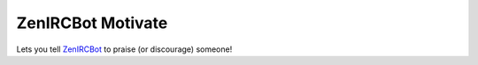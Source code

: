 ZenIRCBot Motivate
==================

Lets you tell ZenIRCBot_ to praise (or discourage) someone!

.. _ZenIRCBot: https://github.com/zenirc/zenircbot